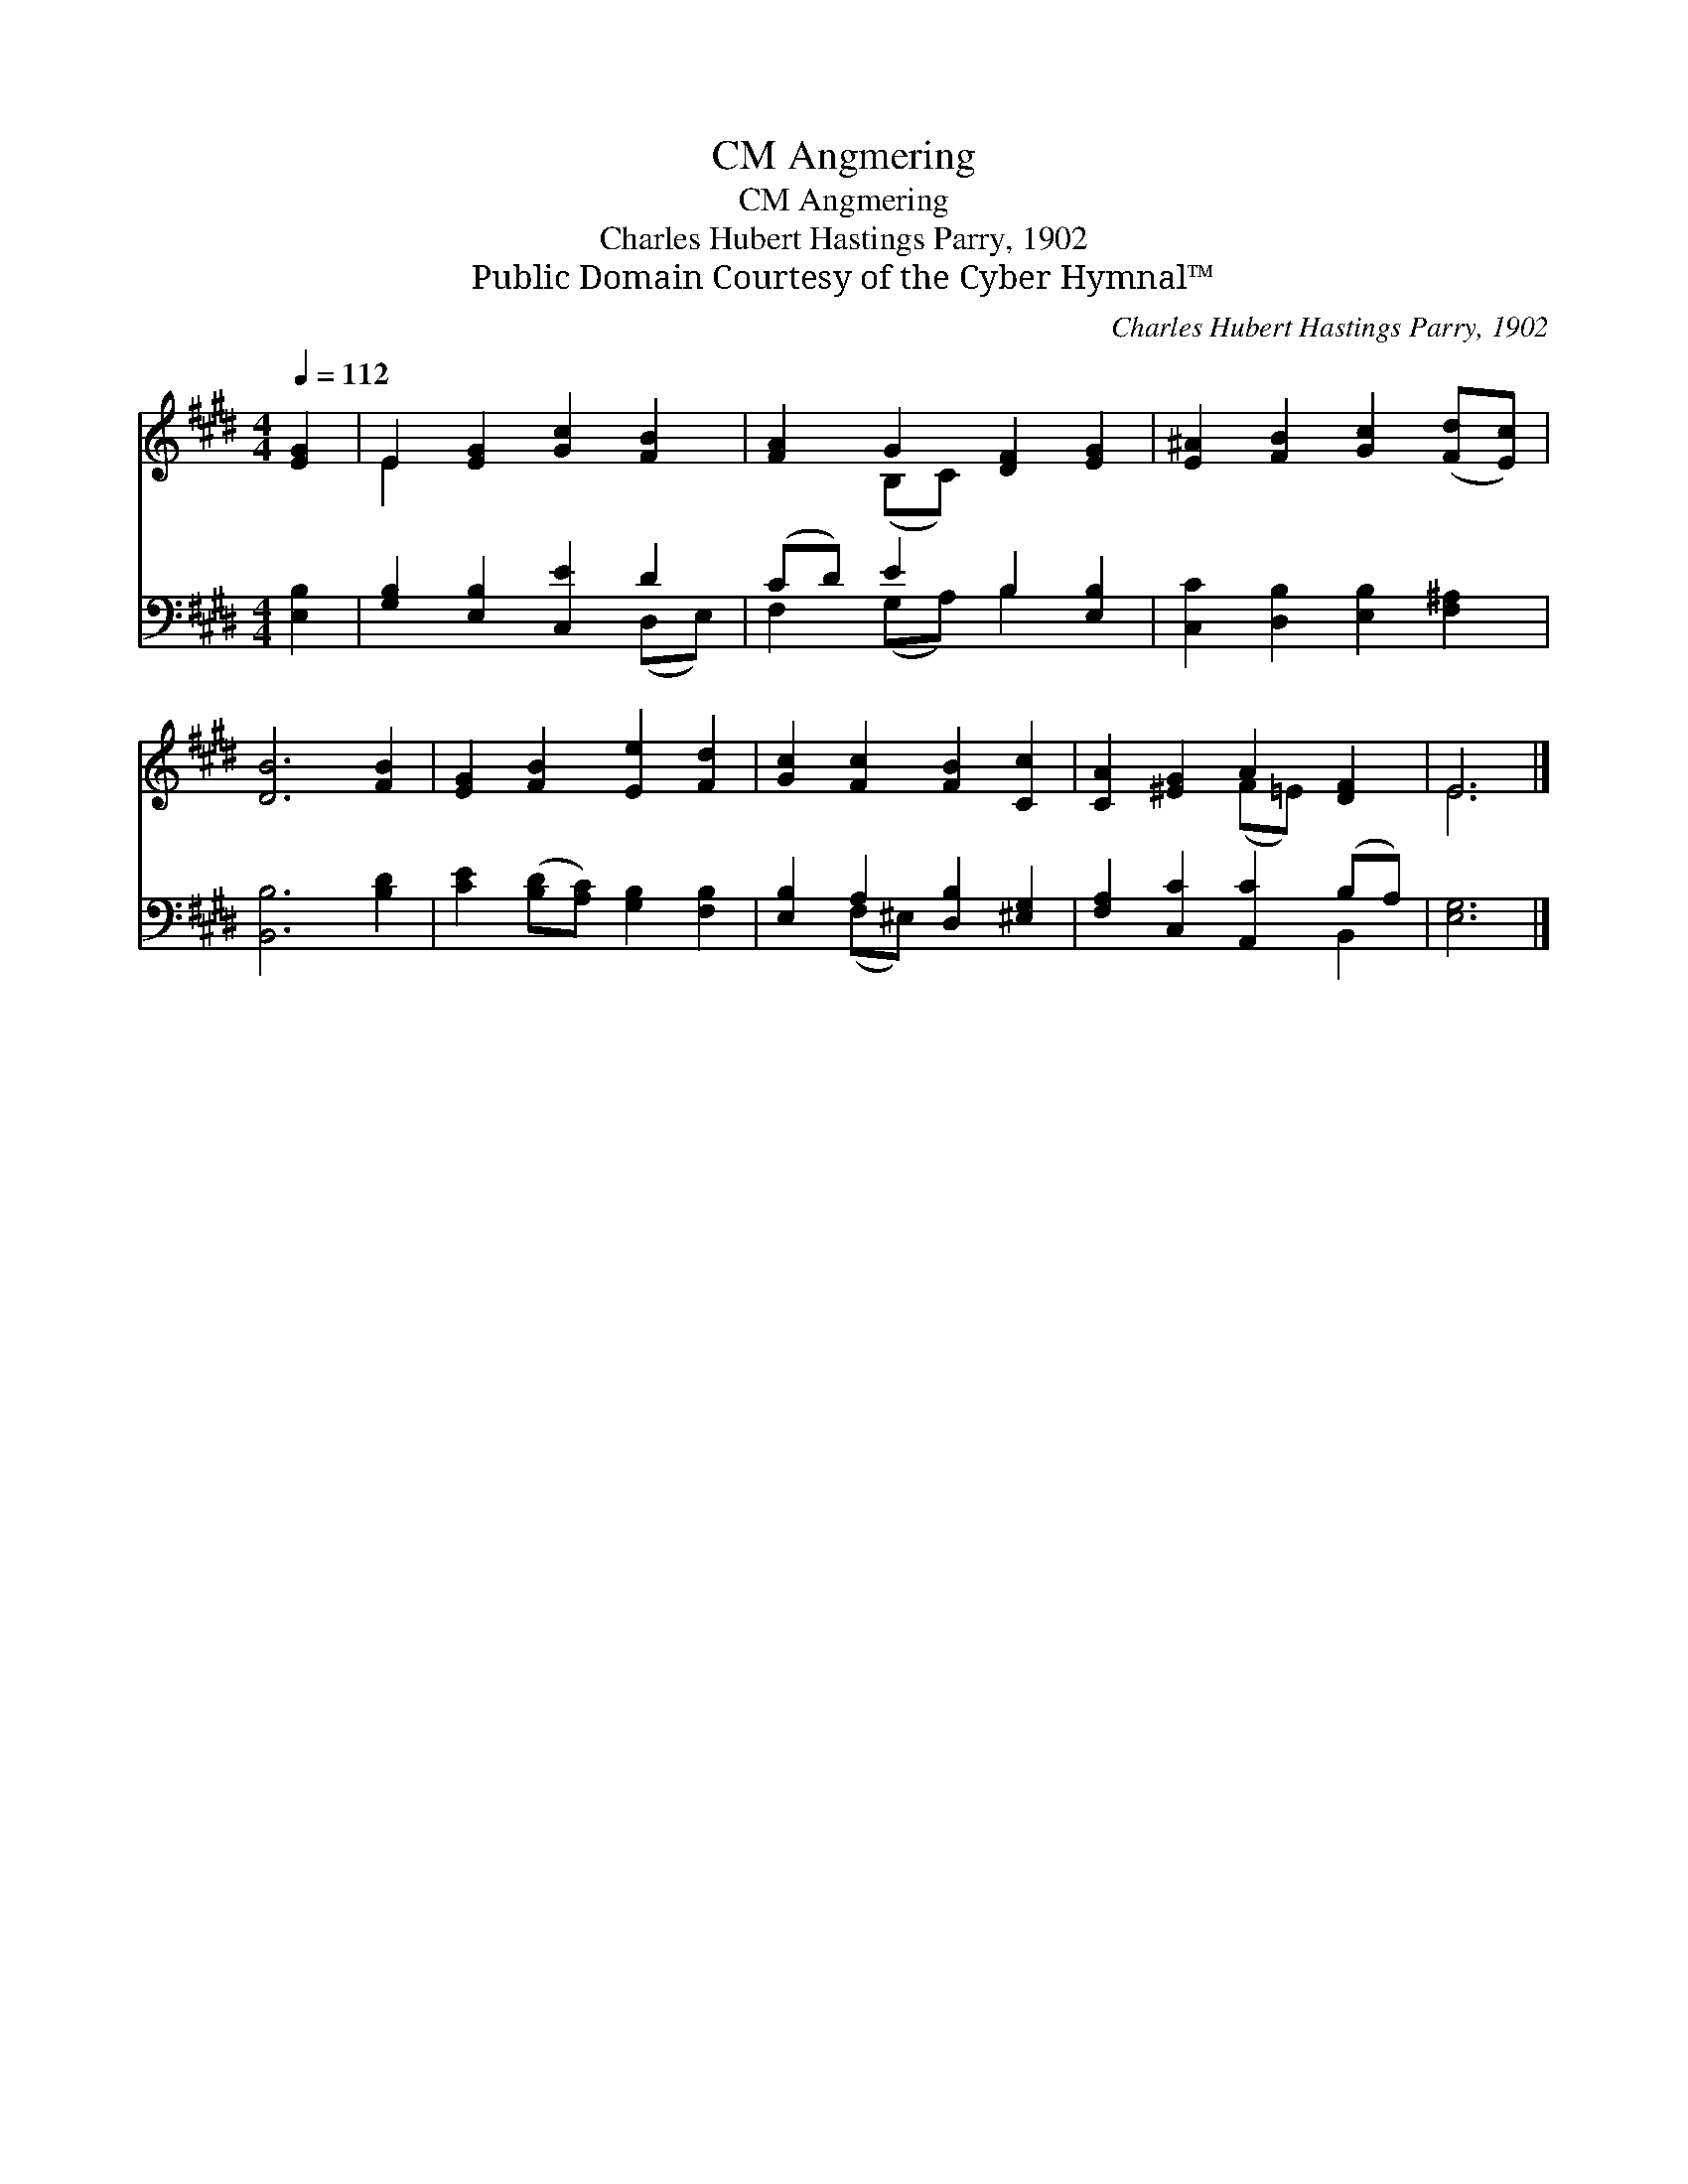 X:1
T:Angmering, CM
T:Angmering, CM
T:Charles Hubert Hastings Parry, 1902
T:Public Domain Courtesy of the Cyber Hymnal™
C:Charles Hubert Hastings Parry, 1902
Z:Public Domain
Z:Courtesy of the Cyber Hymnal™
%%score ( 1 2 ) ( 3 4 )
L:1/8
Q:1/4=112
M:4/4
K:E
V:1 treble 
V:2 treble 
V:3 bass 
V:4 bass 
V:1
 [EG]2 | E2 [EG]2 [Gc]2 [FB]2 | [FA]2 G2 [DF]2 [EG]2 | [E^A]2 [FB]2 [Gc]2 ([Fd][Ec]) | %4
 [DB]6 [FB]2 | [EG]2 [FB]2 [Ee]2 [Fd]2 | [Gc]2 [Fc]2 [FB]2 [Cc]2 | [CA]2 [^EG]2 A2 [DF]2 | E6 |] %9
V:2
 x2 | E2 x6 | x2 (B,C) x4 | x8 | x8 | x8 | x8 | x4 (F=E) x2 | E6 |] %9
V:3
 [E,B,]2 | [G,B,]2 [E,B,]2 [C,E]2 D2 | (CD) E2 B,2 [E,B,]2 | [C,C]2 [D,B,]2 [E,B,]2 [F,^A,]2 | %4
 [B,,B,]6 [B,D]2 | [CE]2 ([B,D][A,C]) [G,B,]2 [F,B,]2 | [E,B,]2 A,2 [D,B,]2 [^E,G,]2 | %7
 [F,A,]2 [C,C]2 [A,,C]2 (B,A,) | [E,G,]6 |] %9
V:4
 x2 | x6 (D,E,) | F,2 (G,A,) B,2 x2 | x8 | x8 | x8 | x2 (F,^E,) x4 | x6 B,,2 | x6 |] %9


